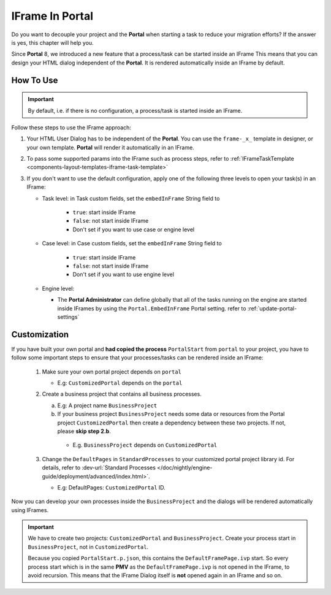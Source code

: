 .. _iframe-in-portal:

IFrame In Portal
****************

Do you want to decouple your project and the **Portal** when starting a task to reduce your migration efforts?
If the answer is yes, this chapter will help you.

Since **Portal** 8, we introduced a new feature that a process/task can be started inside an IFrame This means that you can design
your HTML dialog independent of the  **Portal**. It is rendered automatically inside an IFrame by default.

.. _iframe-usage:

How To Use
==========

.. important::
	By default, i.e. if there is no configuration, a process/task is started inside an IFrame.

Follow these steps to use the IFrame approach:
 
#. Your HTML User Dialog has to be independent of the **Portal**. You can use
   the ``frame-_x_`` template in designer, or your own template. **Portal** will
   render it automatically in an IFrame.
	
#. To pass some supported params into the IFrame such as process steps, refer to
   :ref:`IFrameTaskTemplate <components-layout-templates-iframe-task-template>`

#. If you don't want to use the default configuration, apply one of the following three
   levels to open your task(s) in an IFrame:

   - Task level: in Task custom fields, set the ``embedInFrame`` String field to
   
   	- ``true``: start inside IFrame
   	- ``false``: not start inside IFrame
   	- Don't set if you want to use case or engine level
   	
   	|task-embedInFrame|
   
   - Case level: in Case custom fields, set the ``embedInFrame`` String field to 
   
   	- ``true``: start inside IFrame 
   	- ``false``: not start inside IFrame 
   	- Don't set if you want to use engine level
   	
   	|case-embedInFrame|
   
   - Engine level:
   
     - The **Portal Administrator** can define globally that all of the tasks
       running on the engine are started inside IFrames by using the
       ``Portal.EmbedInFrame`` Portal setting. refer to
       :ref:`update-portal-settings`


Customization
=============

If you have built your own portal and **had copied the process** ``PortalStart``
from ``portal`` to your project, you have to follow some important
steps to ensure that your processes/tasks can be rendered inside an IFrame:

  1. Make sure your own portal project depends on ``portal``

     - E.g: ``CustomizedPortal`` depends on the ``portal``

  2. Create a business project that contains all business processes.

     a. E.g: A project name ``BusinessProject``

     b. If your business project ``BusinessProject`` needs some data or
        resources from the Portal project ``CustomizedPortal`` then create a
        dependency between these two projects. If not, please **skip step 2.b**.

       * E.g. ``BusinessProject`` depends on ``CustomizedPortal``

  3. Change the ``DefaultPages`` in ``StandardProcesses`` to your customized
     portal project library id. For details, refer to :dev-url:`Standard Processes
     </doc/nightly/engine-guide/deployment/advanced/index.html>`.

     - E.g: DefaultPages: ``CustomizedPortal`` ID.

Now you can develop your own processes inside the ``BusinessProject`` and the dialogs will be rendered automatically using IFrames.

.. important:: 
    We have to  create two projects: ``CustomizedPortal`` and ``BusinessProject``. 
    Create your process start in ``BusinessProject``, not in ``CustomizedPortal``.

    Because you copied ``PortalStart.p.json``, this contains the
    ``DefaultFramePage.ivp`` start. So every process start which is in the same
    **PMV** as the ``DefaultFramePage.ivp`` is not opened in the IFrame, to
    avoid recursion. This means that the IFrame Dialog itself is **not** opened
    again in an IFrame and so on.


.. |task-embedInFrame| image:: images/task-embedInFrame.png
.. |case-embedInFrame| image:: images/case-embedInFrame.png
